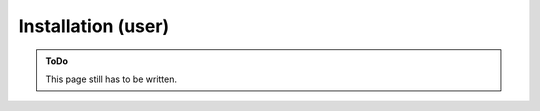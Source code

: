 .. SPDX-FileCopyrightText: 2023 Peter Urban, Ghent University
..
.. SPDX-License-Identifier: MPL-2.0

.. _installation_user:

Installation (user)
###################

.. admonition:: ToDo
   :class: admonition-todo

   This page still has to be written.
